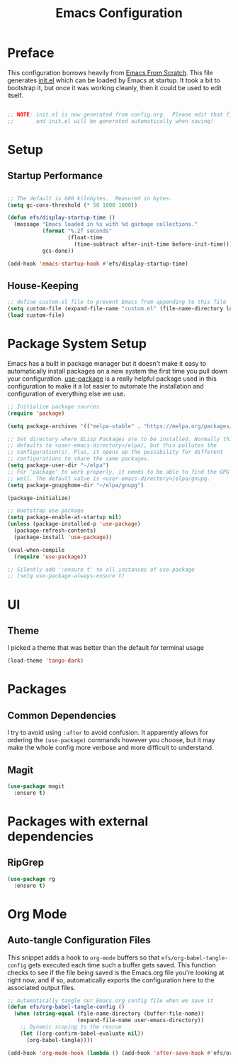 #+TITLE: Emacs Configuration
#+STARTUP: content hideblocks
#+PROPERTY: header-args:emacs-lisp :tangle ./init.el :mkdirp yes

* Preface
This configuration borrows heavily from [[https://github.com/daviwil/emacs-from-scratch][Emacs From Scratch]]. This file generates [[file:init.el][init.el]] which can be
loaded by Emacs at startup. It took a bit to bootstrap it, but once it was working cleanly, then it
could be used to edit itself.
#+begin_src emacs-lisp

  ;; NOTE: init.el is now generated from config.org.  Please edit that file
  ;;       and init.el will be generated automatically when saving!

#+end_src

* Setup
** Startup Performance

#+begin_src emacs-lisp

  ;; The default is 800 kilobytes.  Measured in bytes.
  (setq gc-cons-threshold (* 50 1000 1000))

  (defun efs/display-startup-time ()
    (message "Emacs loaded in %s with %d garbage collections."
             (format "%.2f seconds"
                     (float-time
                       (time-subtract after-init-time before-init-time)))
             gcs-done))

  (add-hook 'emacs-startup-hook #'efs/display-startup-time)

#+end_src

** House-Keeping
#+BEGIN_SRC emacs-lisp
  ;; define custom.el file to prevent Emacs from appending to this file
  (setq custom-file (expand-file-name "custom.el" (file-name-directory load-file-name)))
  (load custom-file)
#+END_SRC

* Package System Setup

Emacs has a built in package manager but it doesn't make it easy to automatically install packages on a new system the first time you pull down your configuration.  [[https://github.com/jwiegley/use-package][use-package]] is a really helpful package used in this configuration to make it a lot easier to automate the installation and configuration of everything else we use.

#+begin_src emacs-lisp
  ;; Initialize package sources
  (require 'package)

  (setq package-archives '(("melpa-stable" . "https://melpa.org/packages/")))

  ;; Set directory where ELisp Packages are to be installed. Normally this
  ;; defaults to <user-emacs-directory>/elpa/, but this pollutes the
  ;; configuration(s). Plus, it opens up the possibility for different
  ;; configurations to share the same packages.
  (setq package-user-dir "~/elpa")
  ;; For 'package' to work properly, it needs to be able to find the GPG keys as
  ;; well. The default value is <user-emacs-directory>/elpa/gnupg.
  (setq package-gnupghome-dir "~/elpa/gnupg")

  (package-initialize)

  ;; bootstrap use-package
  (setq package-enable-at-startup nil)
  (unless (package-installed-p 'use-package)
    (package-refresh-contents)
    (package-install 'use-package))

  (eval-when-compile
    (require 'use-package))

  ;; Silently add ':ensure t' to all instances of use-package
  ;; (setq use-package-always-ensure t)

#+end_src

* UI
** Theme
I picked a theme that was better than the default for terminal usage
#+BEGIN_SRC emacs-lisp
  (load-theme 'tango-dark)
#+END_SRC
* Packages
** Common Dependencies
I try to avoid using =:after= to avoid confusion. It apparently allows for ordering the
=(use-package)= commands however you choose, but it may make the whole config more verbose and more
difficult to understand.

** Magit
#+BEGIN_SRC emacs-lisp
  (use-package magit
    :ensure t)
#+END_SRC

* Packages with external dependencies
** RipGrep
#+BEGIN_SRC emacs-lisp
  (use-package rg
    :ensure t)
#+END_SRC

* Org Mode
** Auto-tangle Configuration Files

This snippet adds a hook to =org-mode= buffers so that =efs/org-babel-tangle-config= gets executed each time such a buffer gets saved.  This function checks to see if the file being saved is the Emacs.org file you're looking at right now, and if so, automatically exports the configuration here to the associated output files.

#+begin_src emacs-lisp
  ;; Automatically tangle our Emacs.org config file when we save it
  (defun efs/org-babel-tangle-config ()
    (when (string-equal (file-name-directory (buffer-file-name))
                        (expand-file-name user-emacs-directory))
      ;; Dynamic scoping to the rescue
      (let ((org-confirm-babel-evaluate nil))
        (org-babel-tangle))))

  (add-hook 'org-mode-hook (lambda () (add-hook 'after-save-hook #'efs/org-babel-tangle-config)))
#+end_src
